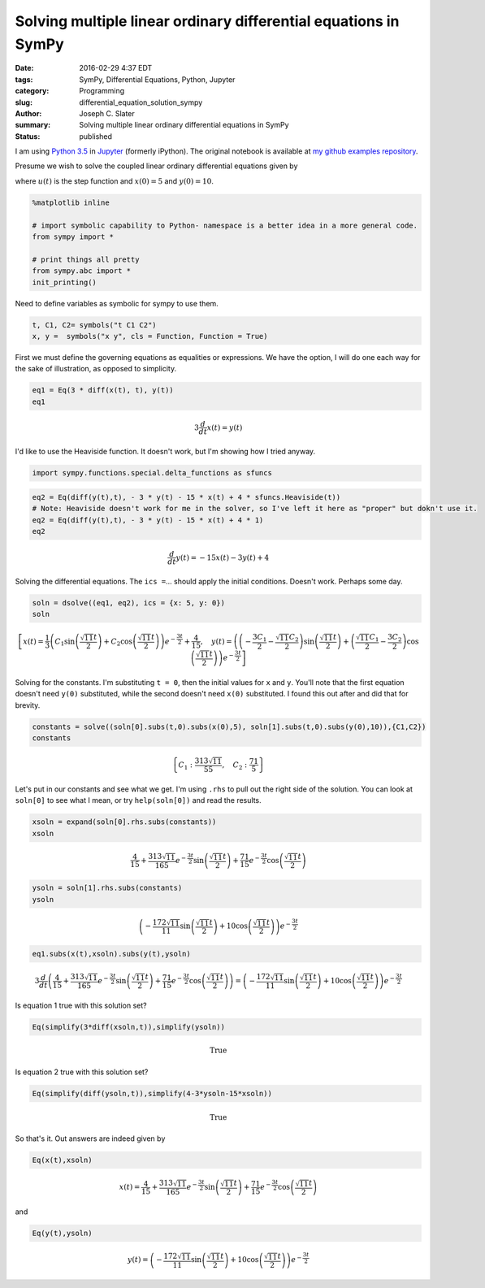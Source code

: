 
Solving multiple linear ordinary differential equations in SymPy
================================================================
:date: 2016-02-29 4:37 EDT
:tags: SymPy, Differential Equations, Python, Jupyter 
:category: Programming
:slug: differential_equation_solution_sympy
:author: Joseph C. Slater
:summary: Solving multiple linear ordinary differential equations in SymPy
:Status: published


I am using `Python 3.5 <www.python.org>`__ in `Jupyter
<www.jupyter.org>`__ (formerly iPython). The original notebook is
available at `my github examples repository <https://github.com/josephcslater/iPythonExamples>`__.
	 
Presume we wish to solve the coupled linear ordinary differential
equations given by

.. raw:: latex

   \begin{align}
   3\dot{x} &= y\\
   \dot{y}&=-3y-15x+4u(t)
   \end{align}

where :math:`u(t)` is the step function and :math:`x(0)=5` and
:math:`y(0) = 10`.

.. code:: python

    %matplotlib inline
    
    # import symbolic capability to Python- namespace is a better idea in a more general code. 
    from sympy import *
    
    # print things all pretty
    from sympy.abc import *
    init_printing()

Need to define variables as symbolic for sympy to use them.

.. code:: python

    t, C1, C2= symbols("t C1 C2")
    x, y =  symbols("x y", cls = Function, Function = True)

First we must define the governing equations as equalities or
expressions. We have the option, I will do one each way for the sake of
illustration, as opposed to simplicity.

.. code:: python

    eq1 = Eq(3 * diff(x(t), t), y(t))
    eq1




.. math::

    3 \frac{d}{d t} x{\left (t \right )} = y{\left (t \right )}



I'd like to use the Heaviside function. It doesn't work, but I'm showing
how I tried anyway.

.. code:: python

    import sympy.functions.special.delta_functions as sfuncs

.. code:: python

    eq2 = Eq(diff(y(t),t), - 3 * y(t) - 15 * x(t) + 4 * sfuncs.Heaviside(t))
    # Note: Heaviside doesn't work for me in the solver, so I've left it here as "proper" but dokn't use it. 
    eq2 = Eq(diff(y(t),t), - 3 * y(t) - 15 * x(t) + 4 * 1)
    eq2




.. math::

    \frac{d}{d t} y{\left (t \right )} = - 15 x{\left (t \right )} - 3 y{\left (t \right )} + 4



Solving the differential equations. The ``ics =``... should apply the
initial conditions. Doesn't work. Perhaps some day.

.. code:: python

    soln = dsolve((eq1, eq2), ics = {x: 5, y: 0})
    soln




.. math::

    \left [ x{\left (t \right )} = \frac{1}{3} \left(C_{1} \sin{\left (\frac{\sqrt{11} t}{2} \right )} + C_{2} \cos{\left (\frac{\sqrt{11} t}{2} \right )}\right) e^{- \frac{3 t}{2}} + \frac{4}{15}, \quad y{\left (t \right )} = \left(\left(- \frac{3 C_{1}}{2} - \frac{\sqrt{11} C_{2}}{2}\right) \sin{\left (\frac{\sqrt{11} t}{2} \right )} + \left(\frac{\sqrt{11} C_{1}}{2} - \frac{3 C_{2}}{2}\right) \cos{\left (\frac{\sqrt{11} t}{2} \right )}\right) e^{- \frac{3 t}{2}}\right ]



Solving for the constants. I'm substituting ``t = 0``, then the initial
values for ``x`` and ``y``. You'll note that the first equation doesn't
need ``y(0)`` substituted, while the second doesn't need ``x(0)``
substituted. I found this out after and did that for brevity.

.. code:: python

    constants = solve((soln[0].subs(t,0).subs(x(0),5), soln[1].subs(t,0).subs(y(0),10)),{C1,C2})
    constants




.. math::

    \left \{ C_{1} : \frac{313 \sqrt{11}}{55}, \quad C_{2} : \frac{71}{5}\right \}



Let's put in our constants and see what we get. I'm using ``.rhs`` to
pull out the right side of the solution. You can look at ``soln[0]`` to
see what I mean, or try ``help(soln[0])`` and read the results.

.. code:: python

    xsoln = expand(soln[0].rhs.subs(constants))
    xsoln




.. math::

    \frac{4}{15} + \frac{313 \sqrt{11}}{165} e^{- \frac{3 t}{2}} \sin{\left (\frac{\sqrt{11} t}{2} \right )} + \frac{71}{15} e^{- \frac{3 t}{2}} \cos{\left (\frac{\sqrt{11} t}{2} \right )}



.. code:: python

    ysoln = soln[1].rhs.subs(constants)
    ysoln




.. math::

    \left(- \frac{172 \sqrt{11}}{11} \sin{\left (\frac{\sqrt{11} t}{2} \right )} + 10 \cos{\left (\frac{\sqrt{11} t}{2} \right )}\right) e^{- \frac{3 t}{2}}



.. code:: python

    eq1.subs(x(t),xsoln).subs(y(t),ysoln)




.. math::

    3 \frac{d}{d t}\left(\frac{4}{15} + \frac{313 \sqrt{11}}{165} e^{- \frac{3 t}{2}} \sin{\left (\frac{\sqrt{11} t}{2} \right )} + \frac{71}{15} e^{- \frac{3 t}{2}} \cos{\left (\frac{\sqrt{11} t}{2} \right )}\right) = \left(- \frac{172 \sqrt{11}}{11} \sin{\left (\frac{\sqrt{11} t}{2} \right )} + 10 \cos{\left (\frac{\sqrt{11} t}{2} \right )}\right) e^{- \frac{3 t}{2}}



Is equation 1 true with this solution set?

.. code:: python

    Eq(simplify(3*diff(xsoln,t)),simplify(ysoln))




.. math::

    \mathrm{True}



Is equation 2 true with this solution set?

.. code:: python

    Eq(simplify(diff(ysoln,t)),simplify(4-3*ysoln-15*xsoln))




.. math::

    \mathrm{True}



So that's it. Out answers are indeed given by

.. code:: python

    Eq(x(t),xsoln)




.. math::

    x{\left (t \right )} = \frac{4}{15} + \frac{313 \sqrt{11}}{165} e^{- \frac{3 t}{2}} \sin{\left (\frac{\sqrt{11} t}{2} \right )} + \frac{71}{15} e^{- \frac{3 t}{2}} \cos{\left (\frac{\sqrt{11} t}{2} \right )}



and

.. code:: python

    Eq(y(t),ysoln)




.. math::

    y{\left (t \right )} = \left(- \frac{172 \sqrt{11}}{11} \sin{\left (\frac{\sqrt{11} t}{2} \right )} + 10 \cos{\left (\frac{\sqrt{11} t}{2} \right )}\right) e^{- \frac{3 t}{2}}



